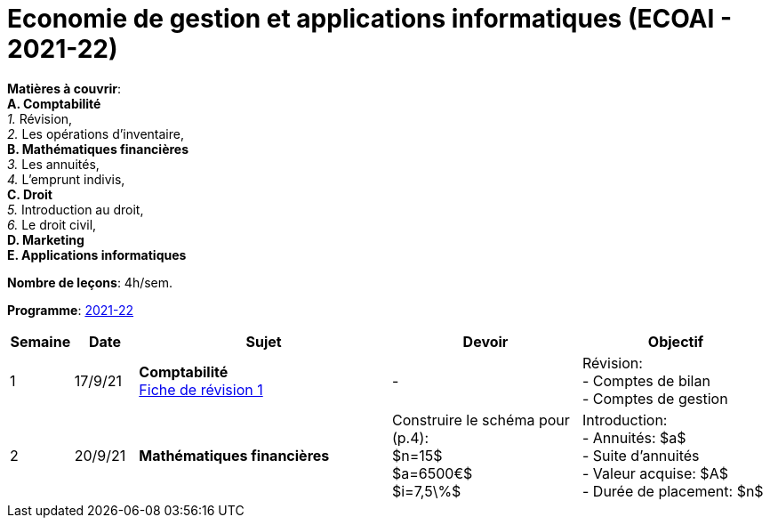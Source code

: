 = Economie de gestion et applications informatiques (ECOAI - 2021-22)


*Matières à couvrir*: +
                      *A. [maroon]#Comptabilité#* +
                      _1._ Révision, +
                      _2._ Les opérations d’inventaire, +
                      *B. [red]#Mathématiques financières#* +
                      _3._ Les annuités, +
                      _4._ L’emprunt indivis, +
                      *C. [blue]#Droit#* +
                      _5._ Introduction au droit, +
                      _6._ Le droit civil, +
                      *D. [purple]#Marketing#* +
                      *E. [green]#Applications informatiques#* +


*Nombre de leçons*: 4h/sem.

*Programme*: link:syllabus/PROG_2CD_ECOAI.pdf[2021-22]


[cols="1,1,4,3,3", options="header"]
//[cols="1*"]
|===
|Semaine |Date |Sujet | Devoir | Objectif

| 1
| 17/9/21
| *[maroon]#Comptabilité#* +
  link:comptabilite/Comptabilite-Fiche-1-comptes-de-bilan-comptes-de-gestion-2021.pdf[Fiche de révision 1]
| -
| Révision: +
  - Comptes de bilan +
  - Comptes de gestion

| 2
| 20/9/21
| *[red]#Mathématiques financières#*
| Construire le schéma pour (p.4): +
  $n=15$ +
  $a=6500€$ +
  $i=7,5\%$
| Introduction: +
  - Annuités: $a$ +
  - Suite d'annuités +
  - Valeur acquise: $A$ +
  - Durée de placement: $n$

|===
